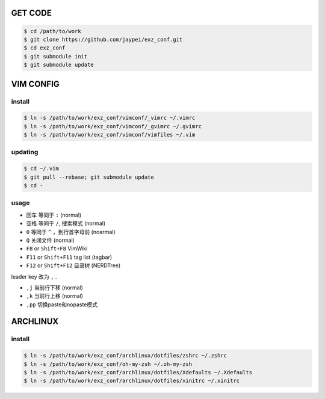 GET CODE
========
.. code-block:: sh

    $ cd /path/to/work
    $ git clone https://github.com/jaypei/exz_conf.git
    $ cd exz_conf
    $ git submodule init
    $ git submodule update


VIM CONFIG
==========

install
-------
.. code-block:: sh

    $ ln -s /path/to/work/exz_conf/vimconf/_vimrc ~/.vimrc
    $ ln -s /path/to/work/exz_conf/vimconf/_gvimrc ~/.gvimrc
    $ ln -s /path/to/work/exz_conf/vimconf/vimfiles ~/.vim

updating
--------
.. code-block:: sh

    $ cd ~/.vim
    $ git pull --rebase; git submodule update
    $ cd -

usage
-----
- ``回车`` 等同于 ``:`` (normal)
- ``空格`` 等同于 ``/``, 搜索模式 (normal)
- ``0`` 等同于 ``^`` ，到行首字母前 (noarmal)
- ``Q`` 关闭文件 (normal)

- ``F8`` or ``Shift+F8`` VimWiki
- ``F11`` or ``Shift+F11`` tag list (tagbar)
- ``F12`` or ``Shift+F12`` 目录树 (NERDTree)

leader key 改为 ``,`` .

- ``,j`` 当前行下移 (normal)
- ``,k`` 当前行上移 (normal)
- ``,pp`` 切换paste和nopaste模式


ARCHLINUX
=========

install
-------

.. code-block:: sh

    $ ln -s /path/to/work/exz_conf/archlinux/dotfiles/zshrc ~/.zshrc
    $ ln -s /path/to/work/exz_conf/oh-my-zsh ~/.oh-my-zsh
    $ ln -s /path/to/work/exz_conf/archlinux/dotfiles/Xdefaults ~/.Xdefaults
    $ ln -s /path/to/work/exz_conf/archlinux/dotfiles/xinitrc ~/.xinitrc


